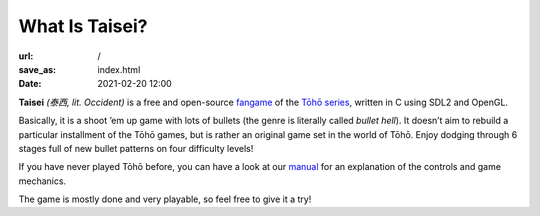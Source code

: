 What Is Taisei?
###############

:url: /
:save_as: index.html
:date: 2021-02-20 12:00

**Taisei** *(泰西, lit. Occident)* is a free and open-source `fangame <https://en.wikipedia.org/wiki/Fangame>`__ of the
`Tōhō series <https://en.wikipedia.org/wiki/Touhou_Project>`__,
written in C using SDL2 and OpenGL.


Basically, it is a shoot ’em up game with lots of bullets (the genre is
literally called *bullet hell*). It doesn’t aim to rebuild a particular
installment of the Tōhō games, but is rather an original game set in the
world of Tōhō. Enjoy dodging through 6 stages full of new bullet patterns
on four difficulty levels!

If you have never played Tōhō before, you can have a look at our `manual <https://github.com/taisei-project/taisei/blob/master/doc/GAME.rst>`__ for an explanation of the controls and game mechanics.

The game is mostly done and very playable, so feel free to give it a try!

.. raw:: html

        <div class="splitter">
            <div class="splitter-pane">
                <div class="splitter-pane-header"><h2>Contact us</h2></div>
                <div class="splitter-pane-content">
                You can:
                <ul>
                    <li>Visit <a href="irc://irc.freenode.net:6667/taisei-project">#taisei-project</a> on Freenode.</li>
                    <li>Join our <a href="https://github.com/taisei-project/taisei/blob/master/doc/GAME.rst">Discord</a> server.</li>
                    <li>Create an issue on <a href="https://github.com/taisei-project/taisei">GitHub</a><br/>(You don’t have to be a developer to do this).</li>
                    <li>Write us a mail.
                        <ul>
                            <li><kbd>Akari &lt;akari[at]taisei-project.org&gt;</kbd></li>
                            <li><kbd>Laochailan &lt;laochailan[at]web.de&gt;</kbd></li>
                            <li><kbd>Alice D. &lt;alice[at]starwitch.productions&gt;</kbd></li>
                        </ul>
                    </li>
                    <li>Support us on <a href="https://liberapay.com/Taisei">Liberapay</a> or <a href="https://patreon.com/taisei_project">Patreon</a>.</li>
                </ul>
                </div>
            </div>

            <div class="splitter-pane">
                <div class="splitter-pane-header"><h2>Gameplay demo</h2></div>
                <div class="splitter-pane-content"><p>
                    <div class='embed-container'>
                        <iframe width="1600" height="1200" src="https://www.youtube-nocookie.com/embed/exI-OhuHOGw?vq=hd1080&modestbranding=1&rel=0" allow="encrypted-media; picture-in-picture; fullscreen" allowfullscreen></iframe>
                    </div>
                </div>
            </div>
        </div>

    </embed>

